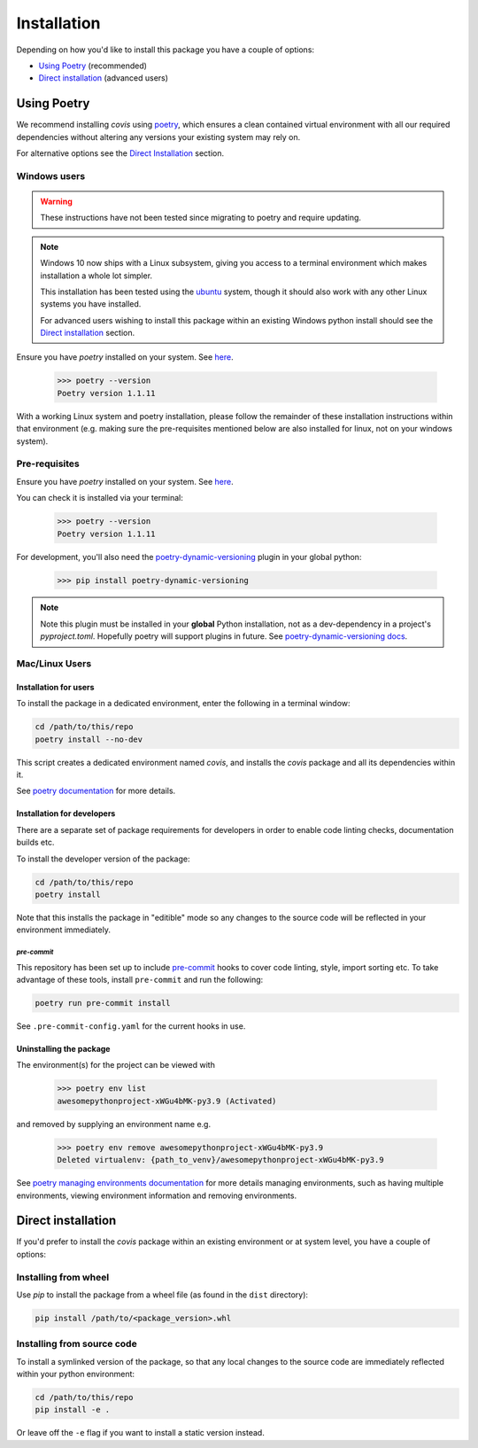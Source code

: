 ************
Installation
************

Depending on how you'd like to install this package you have a couple of
options:

- `Using Poetry`_ (recommended)
- `Direct installation`_ (advanced users)

Using Poetry
============

We recommend installing `covis` using
`poetry <https://python-poetry.org>`_, which ensures a clean contained virtual
environment with all our required dependencies without altering any versions your
existing system may rely on.

For alternative options see the `Direct Installation`_ section.

Windows users
-------------

.. TODO
.. warning:: These instructions have not been tested since migrating to poetry and
    require updating.

.. note:: Windows 10 now ships with a Linux subsystem, giving you access to a
    terminal environment which makes installation a whole lot simpler.

    This installation has been tested using the
    `ubuntu <https://www.microsoft.com/en-gb/p/ubuntu/9nblggh4msv6?activetab=pivot:overviewtab>`_
    system, though it should also work with any other Linux systems you have
    installed.

    For advanced users wishing to install this package within an existing
    Windows python install should see the `Direct installation`_ section.

Ensure you have `poetry` installed on your system. See
`here <https://python-poetry.org/docs/#installation/>`_.

    >>> poetry --version
    Poetry version 1.1.11

With a working Linux system and poetry installation, please follow the remainder
of these installation instructions within that environment (e.g. making sure
the pre-requisites mentioned below are also installed for linux, not on your
windows system).

Pre-requisites
--------------


Ensure you have `poetry` installed on your system. See
`here <https://python-poetry.org/docs/#installation/>`_.

You can check it is installed via your terminal:

    >>> poetry --version
    Poetry version 1.1.11

For development, you'll also need the
`poetry-dynamic-versioning <https://pypi.org/project/poetry-dynamic-versioning/>`_
plugin in your global python:

    >>> pip install poetry-dynamic-versioning

.. note:: Note this plugin must be installed in your **global** Python installation, not
    as a dev-dependency in a project's `pyproject.toml`. Hopefully poetry will support
    plugins in future. See
    `poetry-dynamic-versioning docs <https://pypi.org/project/poetry-dynamic-versioning>`_.





Mac/Linux Users
---------------

Installation for users
^^^^^^^^^^^^^^^^^^^^^^



To install the package in a dedicated environment, enter the following in a terminal window:

.. code-block:: bash

    cd /path/to/this/repo
    poetry install --no-dev

This script creates a dedicated environment named `covis`,
and installs the `covis` package and all its dependencies
within it.

See `poetry documentation <https://python-poetry.org>`_ for more details.





Installation for developers
^^^^^^^^^^^^^^^^^^^^^^^^^^^

There are a separate set of package requirements for developers in order to
enable code linting checks, documentation builds etc.

To install the developer version of the package:



.. code-block:: bash

    cd /path/to/this/repo
    poetry install

Note that this installs the package in "editible" mode so any changes to the source code
will be reflected in your environment immediately.





`pre-commit`
""""""""""""

.. image:: https://img.shields.io/badge/pre--commit-enabled-brightgreen?logo=pre-commit&logoColor=white
   :target: https://github.com/pre-commit/pre-commit
   :alt: pre-commit

This repository has been set up to include
`pre-commit <https://pre-commit.com>`_ hooks to cover code linting, style,
import sorting etc. To take advantage of these tools, install ``pre-commit``
and run the following:

.. code-block:: bash

    poetry run pre-commit install

See ``.pre-commit-config.yaml`` for the current hooks in use.


Uninstalling the package
^^^^^^^^^^^^^^^^^^^^^^^^





The environment(s) for the project can be viewed with

    >>> poetry env list
    awesomepythonproject-xWGu4bMK-py3.9 (Activated)

and removed by supplying an environment name e.g.

    >>> poetry env remove awesomepythonproject-xWGu4bMK-py3.9
    Deleted virtualenv: {path_to_venv}/awesomepythonproject-xWGu4bMK-py3.9

See `poetry managing environments documentation <https://python-poetry.org/docs/managing-environments/>`_
for more details managing environments, such as having multiple environments, viewing
environment information and removing environments.



Direct installation
===================

If you'd prefer to install the `covis` package within
an existing environment or at system level, you have a couple of options:

Installing from wheel
---------------------

Use `pip` to install the package from a wheel file (as found in the ``dist``
directory):

.. code-block:: bash

    pip install /path/to/<package_version>.whl

Installing from source code
---------------------------

To install a symlinked version of the package, so that any local changes to the
source code are immediately reflected within your python environment:

.. code-block:: bash

    cd /path/to/this/repo
    pip install -e .

Or leave off the ``-e`` flag if you want to install a static version instead.
